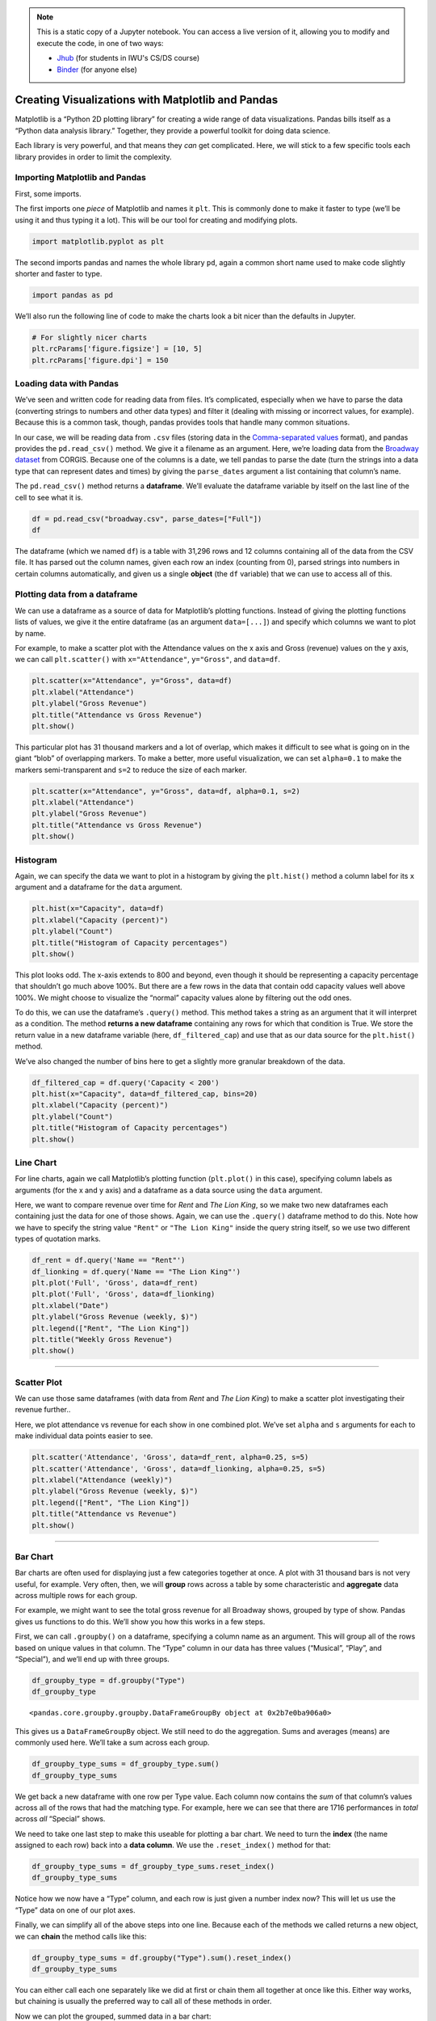 .. index:: matplotlib, pandas

.. note::
   This is a static copy of a Jupyter notebook.  You can access a live
   version of it, allowing you to modify and execute the code, in one of two ways:
  
   - `Jhub
     <https://jhub.iwu.edu/hub/user-redirect/git-pull?repo=https%3A%2F%2Fgithub.com%2FCS-DS-125%2F125exercises-f18&branch=master&urlPath=lab/tree/125exercises-f18/ch06/howto_pandas-matplotlib.ipynb>`_
     (for students in IWU's CS/DS course)
   - `Binder
     <https://mybinder.org/v2/gh/CS-DS-125/125exercises-f18/master?filepath=ch06%2Fhowto_pandas-matplotlib.ipynb>`_
     (for anyone else)

Creating Visualizations with Matplotlib and Pandas
==================================================

Matplotlib is a “Python 2D plotting library” for creating a wide range
of data visualizations. Pandas bills itself as a “Python data analysis
library.” Together, they provide a powerful toolkit for doing data
science.

Each library is very powerful, and that means they *can* get
complicated. Here, we will stick to a few specific tools each library
provides in order to limit the complexity.

Importing Matplotlib and Pandas
-------------------------------

First, some imports.

The first imports one *piece* of Matplotlib and names it ``plt``. This
is commonly done to make it faster to type (we’ll be using it and thus
typing it a lot). This will be our tool for creating and modifying
plots.

.. code:: python

    import matplotlib.pyplot as plt

The second imports pandas and names the whole library ``pd``, again a
common short name used to make code slightly shorter and faster to type.

.. code:: python

    import pandas as pd

We’ll also run the following line of code to make the charts look a bit
nicer than the defaults in Jupyter.

.. code:: python

    # For slightly nicer charts
    plt.rcParams['figure.figsize'] = [10, 5]
    plt.rcParams['figure.dpi'] = 150


Loading data with Pandas
------------------------

We’ve seen and written code for reading data from files. It’s
complicated, especially when we have to parse the data (converting
strings to numbers and other data types) and filter it (dealing with
missing or incorrect values, for example). Because this is a common
task, though, pandas provides tools that handle many common situations.

In our case, we will be reading data from ``.csv`` files (storing data
in the `Comma-separated
values <https://en.wikipedia.org/wiki/Comma-separated_values>`__
format), and pandas provides the ``pd.read_csv()`` method. We give it a
filename as an argument. Here, we’re loading data from the `Broadway
dataset <https://think.cs.vt.edu/corgis/csv/broadway/broadway.html>`__
from CORGIS. Because one of the columns is a date, we tell pandas to
parse the date (turn the strings into a data type that can represent
dates and times) by giving the ``parse_dates`` argument a list
containing that column’s name.

The ``pd.read_csv()`` method returns a **dataframe**. We’ll evaluate the
dataframe variable by itself on the last line of the cell to see what it
is.

.. code:: python

    df = pd.read_csv("broadway.csv", parse_dates=["Full"])
    df




.. raw:: html

    <div>
    <style scoped>
        .dataframe tbody tr th:only-of-type {
            vertical-align: middle;
        }
    
        .dataframe tbody tr th {
            vertical-align: top;
        }
    
        .dataframe thead th {
            text-align: right;
        }
    </style>
    <table border="1" class="dataframe">
      <thead>
        <tr style="text-align: right;">
          <th></th>
          <th>Attendance</th>
          <th>Capacity</th>
          <th>Day</th>
          <th>Full</th>
          <th>Gross</th>
          <th>Gross Potential</th>
          <th>Month</th>
          <th>Name</th>
          <th>Performances</th>
          <th>Theatre</th>
          <th>Type</th>
          <th>Year</th>
        </tr>
      </thead>
      <tbody>
        <tr>
          <th>0</th>
          <td>5500</td>
          <td>88</td>
          <td>26</td>
          <td>1990-08-26</td>
          <td>134456</td>
          <td>0</td>
          <td>8</td>
          <td>Tru</td>
          <td>8</td>
          <td>Booth</td>
          <td>Play</td>
          <td>1990</td>
        </tr>
        <tr>
          <th>1</th>
          <td>1737</td>
          <td>100</td>
          <td>24</td>
          <td>1991-03-24</td>
          <td>100647</td>
          <td>0</td>
          <td>3</td>
          <td>Miss Saigon</td>
          <td>0</td>
          <td>Broadway</td>
          <td>Musical</td>
          <td>1991</td>
        </tr>
        <tr>
          <th>2</th>
          <td>12160</td>
          <td>100</td>
          <td>31</td>
          <td>1991-03-31</td>
          <td>634424</td>
          <td>0</td>
          <td>3</td>
          <td>Miss Saigon</td>
          <td>0</td>
          <td>Broadway</td>
          <td>Musical</td>
          <td>1991</td>
        </tr>
        <tr>
          <th>3</th>
          <td>13921</td>
          <td>100</td>
          <td>7</td>
          <td>1991-04-07</td>
          <td>713353</td>
          <td>0</td>
          <td>4</td>
          <td>Miss Saigon</td>
          <td>0</td>
          <td>Broadway</td>
          <td>Musical</td>
          <td>1991</td>
        </tr>
        <tr>
          <th>4</th>
          <td>10973</td>
          <td>90</td>
          <td>14</td>
          <td>1991-04-14</td>
          <td>573981</td>
          <td>0</td>
          <td>4</td>
          <td>Miss Saigon</td>
          <td>4</td>
          <td>Broadway</td>
          <td>Musical</td>
          <td>1991</td>
        </tr>
        <tr>
          <th>5</th>
          <td>14076</td>
          <td>101</td>
          <td>21</td>
          <td>1991-04-21</td>
          <td>706793</td>
          <td>0</td>
          <td>4</td>
          <td>Miss Saigon</td>
          <td>8</td>
          <td>Broadway</td>
          <td>Musical</td>
          <td>1991</td>
        </tr>
        <tr>
          <th>6</th>
          <td>14065</td>
          <td>101</td>
          <td>28</td>
          <td>1991-04-28</td>
          <td>714968</td>
          <td>0</td>
          <td>4</td>
          <td>Miss Saigon</td>
          <td>8</td>
          <td>Broadway</td>
          <td>Musical</td>
          <td>1991</td>
        </tr>
        <tr>
          <th>7</th>
          <td>14064</td>
          <td>101</td>
          <td>5</td>
          <td>1991-05-05</td>
          <td>730765</td>
          <td>0</td>
          <td>5</td>
          <td>Miss Saigon</td>
          <td>8</td>
          <td>Broadway</td>
          <td>Musical</td>
          <td>1991</td>
        </tr>
        <tr>
          <th>8</th>
          <td>13896</td>
          <td>100</td>
          <td>12</td>
          <td>1991-05-12</td>
          <td>766713</td>
          <td>0</td>
          <td>5</td>
          <td>Miss Saigon</td>
          <td>8</td>
          <td>Broadway</td>
          <td>Musical</td>
          <td>1991</td>
        </tr>
        <tr>
          <th>9</th>
          <td>13738</td>
          <td>99</td>
          <td>19</td>
          <td>1991-05-19</td>
          <td>763332</td>
          <td>0</td>
          <td>5</td>
          <td>Miss Saigon</td>
          <td>8</td>
          <td>Broadway</td>
          <td>Musical</td>
          <td>1991</td>
        </tr>
        <tr>
          <th>10</th>
          <td>13897</td>
          <td>100</td>
          <td>26</td>
          <td>1991-05-26</td>
          <td>769137</td>
          <td>0</td>
          <td>5</td>
          <td>Miss Saigon</td>
          <td>8</td>
          <td>Broadway</td>
          <td>Musical</td>
          <td>1991</td>
        </tr>
        <tr>
          <th>11</th>
          <td>14016</td>
          <td>101</td>
          <td>2</td>
          <td>1991-06-02</td>
          <td>774412</td>
          <td>0</td>
          <td>6</td>
          <td>Miss Saigon</td>
          <td>8</td>
          <td>Broadway</td>
          <td>Musical</td>
          <td>1991</td>
        </tr>
        <tr>
          <th>12</th>
          <td>14088</td>
          <td>101</td>
          <td>9</td>
          <td>1991-06-09</td>
          <td>771767</td>
          <td>0</td>
          <td>6</td>
          <td>Miss Saigon</td>
          <td>8</td>
          <td>Broadway</td>
          <td>Musical</td>
          <td>1991</td>
        </tr>
        <tr>
          <th>13</th>
          <td>14088</td>
          <td>101</td>
          <td>16</td>
          <td>1991-06-16</td>
          <td>770819</td>
          <td>0</td>
          <td>6</td>
          <td>Miss Saigon</td>
          <td>8</td>
          <td>Broadway</td>
          <td>Musical</td>
          <td>1991</td>
        </tr>
        <tr>
          <th>14</th>
          <td>14088</td>
          <td>101</td>
          <td>23</td>
          <td>1991-06-23</td>
          <td>771192</td>
          <td>0</td>
          <td>6</td>
          <td>Miss Saigon</td>
          <td>8</td>
          <td>Broadway</td>
          <td>Musical</td>
          <td>1991</td>
        </tr>
        <tr>
          <th>15</th>
          <td>14088</td>
          <td>101</td>
          <td>30</td>
          <td>1991-06-30</td>
          <td>777088</td>
          <td>0</td>
          <td>6</td>
          <td>Miss Saigon</td>
          <td>8</td>
          <td>Broadway</td>
          <td>Musical</td>
          <td>1991</td>
        </tr>
        <tr>
          <th>16</th>
          <td>14088</td>
          <td>101</td>
          <td>7</td>
          <td>1991-07-07</td>
          <td>779802</td>
          <td>0</td>
          <td>7</td>
          <td>Miss Saigon</td>
          <td>8</td>
          <td>Broadway</td>
          <td>Musical</td>
          <td>1991</td>
        </tr>
        <tr>
          <th>17</th>
          <td>14084</td>
          <td>101</td>
          <td>14</td>
          <td>1991-07-14</td>
          <td>782314</td>
          <td>0</td>
          <td>7</td>
          <td>Miss Saigon</td>
          <td>8</td>
          <td>Broadway</td>
          <td>Musical</td>
          <td>1991</td>
        </tr>
        <tr>
          <th>18</th>
          <td>14088</td>
          <td>101</td>
          <td>21</td>
          <td>1991-07-21</td>
          <td>781413</td>
          <td>0</td>
          <td>7</td>
          <td>Miss Saigon</td>
          <td>8</td>
          <td>Broadway</td>
          <td>Musical</td>
          <td>1991</td>
        </tr>
        <tr>
          <th>19</th>
          <td>14088</td>
          <td>101</td>
          <td>28</td>
          <td>1991-07-28</td>
          <td>786612</td>
          <td>0</td>
          <td>7</td>
          <td>Miss Saigon</td>
          <td>8</td>
          <td>Broadway</td>
          <td>Musical</td>
          <td>1991</td>
        </tr>
        <tr>
          <th>20</th>
          <td>14088</td>
          <td>101</td>
          <td>4</td>
          <td>1991-08-04</td>
          <td>782060</td>
          <td>0</td>
          <td>8</td>
          <td>Miss Saigon</td>
          <td>8</td>
          <td>Broadway</td>
          <td>Musical</td>
          <td>1991</td>
        </tr>
        <tr>
          <th>21</th>
          <td>14088</td>
          <td>101</td>
          <td>11</td>
          <td>1991-08-11</td>
          <td>781332</td>
          <td>0</td>
          <td>8</td>
          <td>Miss Saigon</td>
          <td>8</td>
          <td>Broadway</td>
          <td>Musical</td>
          <td>1991</td>
        </tr>
        <tr>
          <th>22</th>
          <td>14088</td>
          <td>101</td>
          <td>18</td>
          <td>1991-08-18</td>
          <td>784392</td>
          <td>0</td>
          <td>8</td>
          <td>Miss Saigon</td>
          <td>8</td>
          <td>Broadway</td>
          <td>Musical</td>
          <td>1991</td>
        </tr>
        <tr>
          <th>23</th>
          <td>14088</td>
          <td>101</td>
          <td>25</td>
          <td>1991-08-25</td>
          <td>786452</td>
          <td>0</td>
          <td>8</td>
          <td>Miss Saigon</td>
          <td>8</td>
          <td>Broadway</td>
          <td>Musical</td>
          <td>1991</td>
        </tr>
        <tr>
          <th>24</th>
          <td>14088</td>
          <td>101</td>
          <td>1</td>
          <td>1991-09-01</td>
          <td>786995</td>
          <td>0</td>
          <td>9</td>
          <td>Miss Saigon</td>
          <td>8</td>
          <td>Broadway</td>
          <td>Musical</td>
          <td>1991</td>
        </tr>
        <tr>
          <th>25</th>
          <td>14088</td>
          <td>101</td>
          <td>8</td>
          <td>1991-09-08</td>
          <td>783503</td>
          <td>0</td>
          <td>9</td>
          <td>Miss Saigon</td>
          <td>8</td>
          <td>Broadway</td>
          <td>Musical</td>
          <td>1991</td>
        </tr>
        <tr>
          <th>26</th>
          <td>14088</td>
          <td>101</td>
          <td>15</td>
          <td>1991-09-15</td>
          <td>781614</td>
          <td>0</td>
          <td>9</td>
          <td>Miss Saigon</td>
          <td>8</td>
          <td>Broadway</td>
          <td>Musical</td>
          <td>1991</td>
        </tr>
        <tr>
          <th>27</th>
          <td>14088</td>
          <td>101</td>
          <td>22</td>
          <td>1991-09-22</td>
          <td>780148</td>
          <td>0</td>
          <td>9</td>
          <td>Miss Saigon</td>
          <td>8</td>
          <td>Broadway</td>
          <td>Musical</td>
          <td>1991</td>
        </tr>
        <tr>
          <th>28</th>
          <td>14088</td>
          <td>101</td>
          <td>29</td>
          <td>1991-09-29</td>
          <td>776172</td>
          <td>0</td>
          <td>9</td>
          <td>Miss Saigon</td>
          <td>8</td>
          <td>Broadway</td>
          <td>Musical</td>
          <td>1991</td>
        </tr>
        <tr>
          <th>29</th>
          <td>14088</td>
          <td>101</td>
          <td>6</td>
          <td>1991-10-06</td>
          <td>775124</td>
          <td>0</td>
          <td>10</td>
          <td>Miss Saigon</td>
          <td>8</td>
          <td>Broadway</td>
          <td>Musical</td>
          <td>1991</td>
        </tr>
        <tr>
          <th>...</th>
          <td>...</td>
          <td>...</td>
          <td>...</td>
          <td>...</td>
          <td>...</td>
          <td>...</td>
          <td>...</td>
          <td>...</td>
          <td>...</td>
          <td>...</td>
          <td>...</td>
          <td>...</td>
        </tr>
        <tr>
          <th>31266</th>
          <td>13558</td>
          <td>100</td>
          <td>7</td>
          <td>2016-08-07</td>
          <td>2292428</td>
          <td>97</td>
          <td>8</td>
          <td>The Lion King</td>
          <td>8</td>
          <td>Minskoff</td>
          <td>Musical</td>
          <td>2016</td>
        </tr>
        <tr>
          <th>31267</th>
          <td>10475</td>
          <td>82</td>
          <td>7</td>
          <td>2016-08-07</td>
          <td>961265</td>
          <td>63</td>
          <td>8</td>
          <td>The Phantom Of The Opera</td>
          <td>8</td>
          <td>Majestic</td>
          <td>Musical</td>
          <td>2016</td>
        </tr>
        <tr>
          <th>31268</th>
          <td>8128</td>
          <td>97</td>
          <td>7</td>
          <td>2016-08-07</td>
          <td>996212</td>
          <td>98</td>
          <td>8</td>
          <td>Waitress</td>
          <td>8</td>
          <td>Brooks Atkinson</td>
          <td>Musical</td>
          <td>2016</td>
        </tr>
        <tr>
          <th>31269</th>
          <td>15295</td>
          <td>94</td>
          <td>7</td>
          <td>2016-08-07</td>
          <td>1927412</td>
          <td>96</td>
          <td>8</td>
          <td>Wicked</td>
          <td>9</td>
          <td>Gershwin</td>
          <td>Musical</td>
          <td>2016</td>
        </tr>
        <tr>
          <th>31270</th>
          <td>13288</td>
          <td>96</td>
          <td>14</td>
          <td>2016-08-14</td>
          <td>1663119</td>
          <td>90</td>
          <td>8</td>
          <td>Aladdin</td>
          <td>8</td>
          <td>New Amsterdam</td>
          <td>Musical</td>
          <td>2016</td>
        </tr>
        <tr>
          <th>31271</th>
          <td>3877</td>
          <td>64</td>
          <td>14</td>
          <td>2016-08-14</td>
          <td>314205</td>
          <td>38</td>
          <td>8</td>
          <td>An Act Of God 2016</td>
          <td>8</td>
          <td>Booth</td>
          <td>Play</td>
          <td>2016</td>
        </tr>
        <tr>
          <th>31272</th>
          <td>9111</td>
          <td>68</td>
          <td>14</td>
          <td>2016-08-14</td>
          <td>687762</td>
          <td>47</td>
          <td>8</td>
          <td>An American In Paris</td>
          <td>8</td>
          <td>Palace</td>
          <td>Musical</td>
          <td>2016</td>
        </tr>
        <tr>
          <th>31273</th>
          <td>6829</td>
          <td>83</td>
          <td>14</td>
          <td>2016-08-14</td>
          <td>728242</td>
          <td>72</td>
          <td>8</td>
          <td>Beautiful</td>
          <td>8</td>
          <td>Stephen Sondheim</td>
          <td>Musical</td>
          <td>2016</td>
        </tr>
        <tr>
          <th>31274</th>
          <td>10292</td>
          <td>94</td>
          <td>14</td>
          <td>2016-08-14</td>
          <td>1108909</td>
          <td>78</td>
          <td>8</td>
          <td>Cats 2016</td>
          <td>8</td>
          <td>Neil Simon</td>
          <td>Musical</td>
          <td>2016</td>
        </tr>
        <tr>
          <th>31275</th>
          <td>6929</td>
          <td>80</td>
          <td>14</td>
          <td>2016-08-14</td>
          <td>571623</td>
          <td>60</td>
          <td>8</td>
          <td>Chicago</td>
          <td>8</td>
          <td>Ambassador</td>
          <td>Musical</td>
          <td>2016</td>
        </tr>
        <tr>
          <th>31276</th>
          <td>8632</td>
          <td>63</td>
          <td>14</td>
          <td>2016-08-14</td>
          <td>652283</td>
          <td>42</td>
          <td>8</td>
          <td>Fiddler On The Roof 2015</td>
          <td>8</td>
          <td>Broadway</td>
          <td>Musical</td>
          <td>2016</td>
        </tr>
        <tr>
          <th>31277</th>
          <td>8775</td>
          <td>73</td>
          <td>14</td>
          <td>2016-08-14</td>
          <td>628895</td>
          <td>43</td>
          <td>8</td>
          <td>Finding Neverland</td>
          <td>8</td>
          <td>Lunt-Fontanne</td>
          <td>Musical</td>
          <td>2016</td>
        </tr>
        <tr>
          <th>31278</th>
          <td>4966</td>
          <td>84</td>
          <td>14</td>
          <td>2016-08-14</td>
          <td>379242</td>
          <td>48</td>
          <td>8</td>
          <td>Fun Home</td>
          <td>8</td>
          <td>Circle In The Square</td>
          <td>Musical</td>
          <td>2016</td>
        </tr>
        <tr>
          <th>31279</th>
          <td>10756</td>
          <td>102</td>
          <td>14</td>
          <td>2016-08-14</td>
          <td>2045095</td>
          <td>105</td>
          <td>8</td>
          <td>Hamilton</td>
          <td>8</td>
          <td>Richard Rodgers</td>
          <td>Musical</td>
          <td>2016</td>
        </tr>
        <tr>
          <th>31280</th>
          <td>5991</td>
          <td>61</td>
          <td>14</td>
          <td>2016-08-14</td>
          <td>530413</td>
          <td>46</td>
          <td>8</td>
          <td>Jersey Boys</td>
          <td>8</td>
          <td>August Wilson</td>
          <td>Musical</td>
          <td>2016</td>
        </tr>
        <tr>
          <th>31281</th>
          <td>7117</td>
          <td>62</td>
          <td>14</td>
          <td>2016-08-14</td>
          <td>651433</td>
          <td>50</td>
          <td>8</td>
          <td>Kinky Boots</td>
          <td>8</td>
          <td>Al Hirschfeld</td>
          <td>Musical</td>
          <td>2016</td>
        </tr>
        <tr>
          <th>31282</th>
          <td>11244</td>
          <td>100</td>
          <td>14</td>
          <td>2016-08-14</td>
          <td>1035397</td>
          <td>88</td>
          <td>8</td>
          <td>Les Misrables '14</td>
          <td>8</td>
          <td>Imperial</td>
          <td>Musical</td>
          <td>2016</td>
        </tr>
        <tr>
          <th>31283</th>
          <td>10341</td>
          <td>90</td>
          <td>14</td>
          <td>2016-08-14</td>
          <td>876824</td>
          <td>73</td>
          <td>8</td>
          <td>Matilda</td>
          <td>8</td>
          <td>Shubert</td>
          <td>Musical</td>
          <td>2016</td>
        </tr>
        <tr>
          <th>31284</th>
          <td>7585</td>
          <td>58</td>
          <td>14</td>
          <td>2016-08-14</td>
          <td>703403</td>
          <td>45</td>
          <td>8</td>
          <td>On Your Feet!</td>
          <td>8</td>
          <td>Marquis</td>
          <td>Musical</td>
          <td>2016</td>
        </tr>
        <tr>
          <th>31285</th>
          <td>11360</td>
          <td>75</td>
          <td>14</td>
          <td>2016-08-14</td>
          <td>997867</td>
          <td>55</td>
          <td>8</td>
          <td>Paramour</td>
          <td>8</td>
          <td>Lyric</td>
          <td>Musical</td>
          <td>2016</td>
        </tr>
        <tr>
          <th>31286</th>
          <td>11342</td>
          <td>95</td>
          <td>14</td>
          <td>2016-08-14</td>
          <td>1160694</td>
          <td>76</td>
          <td>8</td>
          <td>School Of Rock</td>
          <td>8</td>
          <td>Winter Garden</td>
          <td>Musical</td>
          <td>2016</td>
        </tr>
        <tr>
          <th>31287</th>
          <td>7239</td>
          <td>67</td>
          <td>14</td>
          <td>2016-08-14</td>
          <td>584022</td>
          <td>46</td>
          <td>8</td>
          <td>Something Rotten!</td>
          <td>8</td>
          <td>St. James</td>
          <td>Musical</td>
          <td>2016</td>
        </tr>
        <tr>
          <th>31288</th>
          <td>8731</td>
          <td>102</td>
          <td>14</td>
          <td>2016-08-14</td>
          <td>1305962</td>
          <td>97</td>
          <td>8</td>
          <td>The Book Of Mormon</td>
          <td>8</td>
          <td>Eugene O'Neill</td>
          <td>Musical</td>
          <td>2016</td>
        </tr>
        <tr>
          <th>31289</th>
          <td>7367</td>
          <td>88</td>
          <td>14</td>
          <td>2016-08-14</td>
          <td>718400</td>
          <td>70</td>
          <td>8</td>
          <td>The Color Purple 2015</td>
          <td>8</td>
          <td>Jacobs</td>
          <td>Musical</td>
          <td>2016</td>
        </tr>
        <tr>
          <th>31290</th>
          <td>6407</td>
          <td>79</td>
          <td>14</td>
          <td>2016-08-14</td>
          <td>464058</td>
          <td>54</td>
          <td>8</td>
          <td>The Curious Incident Of The Dog In The Night-Time</td>
          <td>8</td>
          <td>Ethel Barrymore</td>
          <td>Play</td>
          <td>2016</td>
        </tr>
        <tr>
          <th>31291</th>
          <td>7234</td>
          <td>87</td>
          <td>14</td>
          <td>2016-08-14</td>
          <td>603770</td>
          <td>62</td>
          <td>8</td>
          <td>The Humans</td>
          <td>8</td>
          <td>Schoenfeld</td>
          <td>Play</td>
          <td>2016</td>
        </tr>
        <tr>
          <th>31292</th>
          <td>13485</td>
          <td>99</td>
          <td>14</td>
          <td>2016-08-14</td>
          <td>2233894</td>
          <td>97</td>
          <td>8</td>
          <td>The Lion King</td>
          <td>8</td>
          <td>Minskoff</td>
          <td>Musical</td>
          <td>2016</td>
        </tr>
        <tr>
          <th>31293</th>
          <td>10966</td>
          <td>85</td>
          <td>14</td>
          <td>2016-08-14</td>
          <td>999632</td>
          <td>66</td>
          <td>8</td>
          <td>The Phantom Of The Opera</td>
          <td>8</td>
          <td>Majestic</td>
          <td>Musical</td>
          <td>2016</td>
        </tr>
        <tr>
          <th>31294</th>
          <td>8058</td>
          <td>96</td>
          <td>14</td>
          <td>2016-08-14</td>
          <td>990128</td>
          <td>97</td>
          <td>8</td>
          <td>Waitress</td>
          <td>8</td>
          <td>Brooks Atkinson</td>
          <td>Musical</td>
          <td>2016</td>
        </tr>
        <tr>
          <th>31295</th>
          <td>13804</td>
          <td>95</td>
          <td>14</td>
          <td>2016-08-14</td>
          <td>1779664</td>
          <td>100</td>
          <td>8</td>
          <td>Wicked</td>
          <td>8</td>
          <td>Gershwin</td>
          <td>Musical</td>
          <td>2016</td>
        </tr>
      </tbody>
    </table>
    <p>31296 rows × 12 columns</p>
    </div>



The dataframe (which we named ``df``) is a table with 31,296 rows and 12
columns containing all of the data from the CSV file. It has parsed out
the column names, given each row an index (counting from 0), parsed
strings into numbers in certain columns automatically, and given us a
single **object** (the ``df`` variable) that we can use to access all of
this.


Plotting data from a dataframe
------------------------------

We can use a dataframe as a source of data for Matplotlib’s plotting
functions. Instead of giving the plotting functions lists of values, we
give it the entire dataframe (as an argument ``data=[...]``) and specify
which columns we want to plot by name.

For example, to make a scatter plot with the Attendance values on the x
axis and Gross (revenue) values on the y axis, we can call
``plt.scatter()`` with ``x="Attendance"``, ``y="Gross"``, and
``data=df``.

.. code:: python

    plt.scatter(x="Attendance", y="Gross", data=df)
    plt.xlabel("Attendance")
    plt.ylabel("Gross Revenue")
    plt.title("Attendance vs Gross Revenue")
    plt.show()



.. image:: figs_pandas-matplotlib/output_13_0.png


This particular plot has 31 thousand markers and a lot of overlap, which
makes it difficult to see what is going on in the giant “blob” of
overlapping markers. To make a better, more useful visualization, we can
set ``alpha=0.1`` to make the markers semi-transparent and ``s=2`` to
reduce the size of each marker.

.. code:: python

    plt.scatter(x="Attendance", y="Gross", data=df, alpha=0.1, s=2)
    plt.xlabel("Attendance")
    plt.ylabel("Gross Revenue")
    plt.title("Attendance vs Gross Revenue")
    plt.show()



.. image:: figs_pandas-matplotlib/output_15_0.png



Histogram
---------

Again, we can specify the data we want to plot in a histogram by giving
the ``plt.hist()`` method a column label for its ``x`` argument and a
dataframe for the ``data`` argument.

.. code:: python

    plt.hist(x="Capacity", data=df)
    plt.xlabel("Capacity (percent)")
    plt.ylabel("Count")
    plt.title("Histogram of Capacity percentages")
    plt.show()



.. image:: figs_pandas-matplotlib/output_17_0.png


This plot looks odd. The x-axis extends to 800 and beyond, even though
it should be representing a capacity percentage that shouldn’t go much
above 100%. But there are a few rows in the data that contain odd
capacity values well above 100%. We might choose to visualize the
“normal” capacity values alone by filtering out the odd ones.

To do this, we can use the dataframe’s ``.query()`` method. This method
takes a string as an argument that it will interpret as a condition. The
method **returns a new dataframe** containing any rows for which that
condition is True. We store the return value in a new dataframe variable
(here, ``df_filtered_cap``) and use that as our data source for the
``plt.hist()`` method.

We’ve also changed the number of bins here to get a slightly more
granular breakdown of the data.

.. code:: python

    df_filtered_cap = df.query('Capacity < 200')
    plt.hist(x="Capacity", data=df_filtered_cap, bins=20)
    plt.xlabel("Capacity (percent)")
    plt.ylabel("Count")
    plt.title("Histogram of Capacity percentages")
    plt.show()



.. image:: figs_pandas-matplotlib/output_19_0.png



Line Chart
----------

For line charts, again we call Matplotlib’s plotting function
(``plt.plot()`` in this case), specifying column labels as arguments
(for the x and y axis) and a dataframe as a data source using the
``data`` argument.

Here, we want to compare revenue over time for *Rent* and *The Lion
King*, so we make two new dataframes each containing just the data for
one of those shows. Again, we can use the ``.query()`` dataframe method
to do this. Note how we have to specify the string value ``"Rent"`` or
``"The Lion King"`` inside the query string itself, so we use two
different types of quotation marks.

.. code:: python

    df_rent = df.query('Name == "Rent"')
    df_lionking = df.query('Name == "The Lion King"')
    plt.plot('Full', 'Gross', data=df_rent)
    plt.plot('Full', 'Gross', data=df_lionking)
    plt.xlabel("Date")
    plt.ylabel("Gross Revenue (weekly, $)")
    plt.legend(["Rent", "The Lion King"])
    plt.title("Weekly Gross Revenue")
    plt.show()



.. image:: figs_pandas-matplotlib/output_21_0.png


--------------

Scatter Plot
------------

We can use those same dataframes (with data from *Rent* and *The Lion
King*) to make a scatter plot investigating their revenue further..

Here, we plot attendance vs revenue for each show in one combined plot.
We’ve set ``alpha`` and ``s`` arguments for each to make individual data
points easier to see.

.. code:: python

    plt.scatter('Attendance', 'Gross', data=df_rent, alpha=0.25, s=5)
    plt.scatter('Attendance', 'Gross', data=df_lionking, alpha=0.25, s=5)
    plt.xlabel("Attendance (weekly)")
    plt.ylabel("Gross Revenue (weekly, $)")
    plt.legend(["Rent", "The Lion King"])
    plt.title("Attendance vs Revenue")
    plt.show()



.. image:: figs_pandas-matplotlib/output_23_0.png


--------------

Bar Chart
---------

Bar charts are often used for displaying just a few categories together
at once. A plot with 31 thousand bars is not very useful, for example.
Very often, then, we will **group** rows across a table by some
characteristic and **aggregate** data across multiple rows for each
group.

For example, we might want to see the total gross revenue for all
Broadway shows, grouped by type of show. Pandas gives us functions to do
this. We’ll show you how this works in a few steps.

First, we can call ``.groupby()`` on a dataframe, specifying a column
name as an argument. This will group all of the rows based on unique
values in that column. The “Type” column in our data has three values
(“Musical”, “Play”, and “Special”), and we’ll end up with three groups.

.. code:: python

    df_groupby_type = df.groupby("Type")
    df_groupby_type




.. parsed-literal::

    <pandas.core.groupby.groupby.DataFrameGroupBy object at 0x2b7e0ba906a0>



This gives us a ``DataFrameGroupBy`` object. We still need to do the
aggregation. Sums and averages (means) are commonly used here. We’ll
take a sum across each group.

.. code:: python

    df_groupby_type_sums = df_groupby_type.sum()
    df_groupby_type_sums




.. raw:: html

    <div>
    <style scoped>
        .dataframe tbody tr th:only-of-type {
            vertical-align: middle;
        }
    
        .dataframe tbody tr th {
            vertical-align: top;
        }
    
        .dataframe thead th {
            text-align: right;
        }
    </style>
    <table border="1" class="dataframe">
      <thead>
        <tr style="text-align: right;">
          <th></th>
          <th>Attendance</th>
          <th>Capacity</th>
          <th>Day</th>
          <th>Gross</th>
          <th>Gross Potential</th>
          <th>Month</th>
          <th>Performances</th>
          <th>Year</th>
        </tr>
        <tr>
          <th>Type</th>
          <th></th>
          <th></th>
          <th></th>
          <th></th>
          <th></th>
          <th></th>
          <th></th>
          <th></th>
        </tr>
      </thead>
      <tbody>
        <tr>
          <th>Musical</th>
          <td>205909883</td>
          <td>1882287</td>
          <td>354478</td>
          <td>15792740093</td>
          <td>1488758</td>
          <td>147858</td>
          <td>170514</td>
          <td>45237842</td>
        </tr>
        <tr>
          <th>Play</th>
          <td>43056274</td>
          <td>618454</td>
          <td>132291</td>
          <td>2737985361</td>
          <td>446950</td>
          <td>53389</td>
          <td>53878</td>
          <td>16858645</td>
        </tr>
        <tr>
          <th>Special</th>
          <td>1731171</td>
          <td>26064</td>
          <td>5231</td>
          <td>123844139</td>
          <td>17289</td>
          <td>2460</td>
          <td>1716</td>
          <td>679381</td>
        </tr>
      </tbody>
    </table>
    </div>



We get back a new dataframe with one row per Type value. Each column now
contains the *sum* of that column’s values across all of the rows that
had the matching type. For example, here we can see that there are 1716
performances in *total* across *all* “Special” shows.

We need to take one last step to make this useable for plotting a bar
chart. We need to turn the **index** (the name assigned to each row)
back into a **data column**. We use the ``.reset_index()`` method for
that:

.. code:: python

    df_groupby_type_sums = df_groupby_type_sums.reset_index()
    df_groupby_type_sums




.. raw:: html

    <div>
    <style scoped>
        .dataframe tbody tr th:only-of-type {
            vertical-align: middle;
        }
    
        .dataframe tbody tr th {
            vertical-align: top;
        }
    
        .dataframe thead th {
            text-align: right;
        }
    </style>
    <table border="1" class="dataframe">
      <thead>
        <tr style="text-align: right;">
          <th></th>
          <th>Type</th>
          <th>Attendance</th>
          <th>Capacity</th>
          <th>Day</th>
          <th>Gross</th>
          <th>Gross Potential</th>
          <th>Month</th>
          <th>Performances</th>
          <th>Year</th>
        </tr>
      </thead>
      <tbody>
        <tr>
          <th>0</th>
          <td>Musical</td>
          <td>205909883</td>
          <td>1882287</td>
          <td>354478</td>
          <td>15792740093</td>
          <td>1488758</td>
          <td>147858</td>
          <td>170514</td>
          <td>45237842</td>
        </tr>
        <tr>
          <th>1</th>
          <td>Play</td>
          <td>43056274</td>
          <td>618454</td>
          <td>132291</td>
          <td>2737985361</td>
          <td>446950</td>
          <td>53389</td>
          <td>53878</td>
          <td>16858645</td>
        </tr>
        <tr>
          <th>2</th>
          <td>Special</td>
          <td>1731171</td>
          <td>26064</td>
          <td>5231</td>
          <td>123844139</td>
          <td>17289</td>
          <td>2460</td>
          <td>1716</td>
          <td>679381</td>
        </tr>
      </tbody>
    </table>
    </div>



Notice how we now have a “Type” column, and each row is just given a
number index now? This will let us use the “Type” data on one of our
plot axes.

Finally, we can simplify all of the above steps into one line. Because
each of the methods we called returns a new object, we can **chain** the
method calls like this:

.. code:: python

    df_groupby_type_sums = df.groupby("Type").sum().reset_index()
    df_groupby_type_sums




.. raw:: html

    <div>
    <style scoped>
        .dataframe tbody tr th:only-of-type {
            vertical-align: middle;
        }
    
        .dataframe tbody tr th {
            vertical-align: top;
        }
    
        .dataframe thead th {
            text-align: right;
        }
    </style>
    <table border="1" class="dataframe">
      <thead>
        <tr style="text-align: right;">
          <th></th>
          <th>Type</th>
          <th>Attendance</th>
          <th>Capacity</th>
          <th>Day</th>
          <th>Gross</th>
          <th>Gross Potential</th>
          <th>Month</th>
          <th>Performances</th>
          <th>Year</th>
        </tr>
      </thead>
      <tbody>
        <tr>
          <th>0</th>
          <td>Musical</td>
          <td>205909883</td>
          <td>1882287</td>
          <td>354478</td>
          <td>15792740093</td>
          <td>1488758</td>
          <td>147858</td>
          <td>170514</td>
          <td>45237842</td>
        </tr>
        <tr>
          <th>1</th>
          <td>Play</td>
          <td>43056274</td>
          <td>618454</td>
          <td>132291</td>
          <td>2737985361</td>
          <td>446950</td>
          <td>53389</td>
          <td>53878</td>
          <td>16858645</td>
        </tr>
        <tr>
          <th>2</th>
          <td>Special</td>
          <td>1731171</td>
          <td>26064</td>
          <td>5231</td>
          <td>123844139</td>
          <td>17289</td>
          <td>2460</td>
          <td>1716</td>
          <td>679381</td>
        </tr>
      </tbody>
    </table>
    </div>



You can either call each one separately like we did at first or chain
them all together at once like this. Either way works, but chaining is
usually the preferred way to call all of these methods in order.

Now we can plot the grouped, summed data in a bar chart:

.. code:: python

    plt.bar(x="Type", height='Gross', data=df_groupby_type_sums)
    plt.ylabel("Total Gross Revenue ($)")
    plt.title("Gross Revenue by Show Type")
    plt.show()



.. image:: figs_pandas-matplotlib/output_33_0.png


